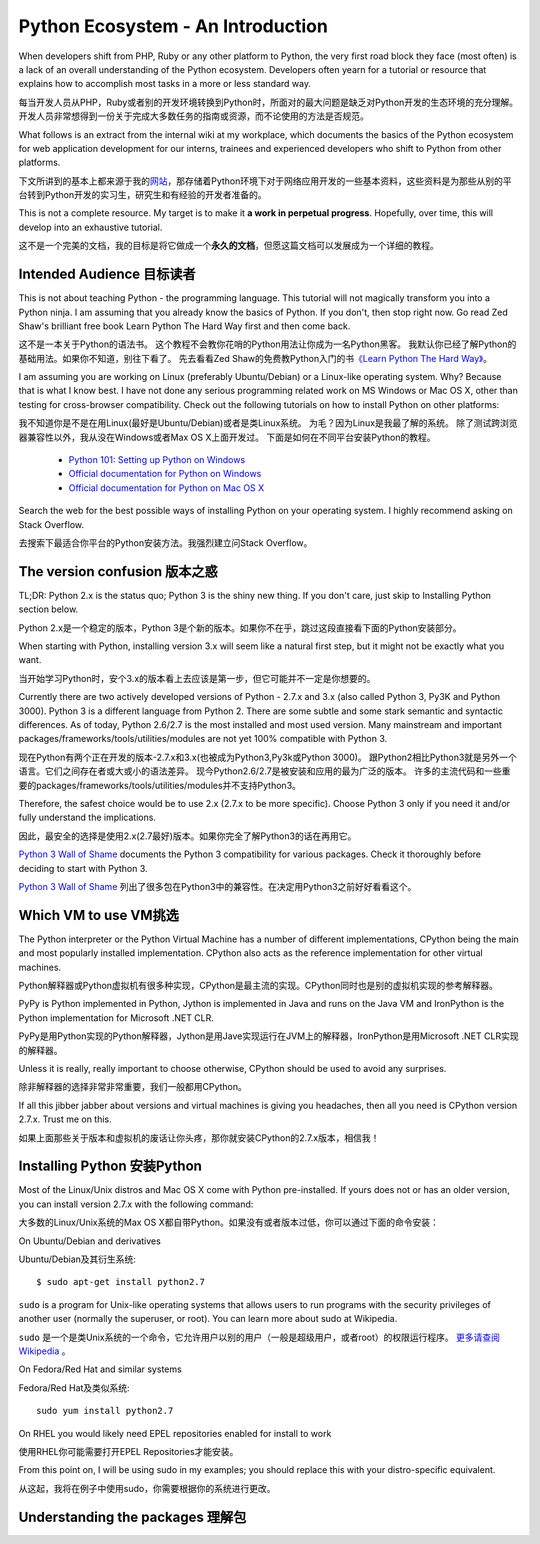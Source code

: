 ==================================
Python Ecosystem - An Introduction
==================================

When developers shift from PHP, Ruby or any other platform to Python,
the very first road block they face (most often) is 
a lack of an overall understanding of the Python ecosystem. 
Developers often yearn for a tutorial or resource that explains 
how to accomplish most tasks in a more or less standard way.

每当开发人员从PHP，Ruby或者别的开发环境转换到Python时，所面对的最大问题是缺乏对Python开发的生态环境的充分理解。开发人员非常想得到一份关于完成大多数任务的指南或资源，而不论使用的方法是否规范。

What follows is an extract from the internal wiki at my workplace, 
which documents the basics of the Python ecosystem for 
web application development for our interns, 
trainees and experienced developers who shift to Python from other platforms.



下文所讲到的基本上都来源于我的\ 网站_\ ，那存储着Python环境下对于网络应用开发的一些基本资料，这些资料是为那些从别的平台转到Python开发的实习生，研究生和有经验的开发者准备的。

.. _网站 : http://ikraftsoft.com/

This is not a complete resource. 
My target is to make it **a work in perpetual progress**. 
Hopefully, over time, this will develop into an exhaustive tutorial.


这不是一个完美的文档，我的目标是将它做成一个\ **永久的文档**\ ，但愿这篇文档可以发展成为一个详细的教程。


Intended Audience 目标读者
==========================

This is not about teaching Python - the programming language. 
This tutorial will not magically transform you into a Python ninja. 
I am assuming that you already know the basics of Python. 
If you don't, then stop right now. 
Go read Zed Shaw's brilliant free book Learn Python The Hard Way first and then come back.

这不是一本关于Python的语法书。
这个教程不会教你花哨的Python用法让你成为一名Python黑客。
我默认你已经了解Python的基础用法。如果你不知道，别往下看了。
先去看看Zed Shaw的免费教Python入门的书\ `《Learn Python The Hard Way》`_\ 。

.. _《Learn Python The Hard Way》: http://learnpythonthehardway.org/


I am assuming you are working on Linux (preferably Ubuntu/Debian) or a Linux-like operating system.
Why? Because that is what I know best. 
I have not done any serious programming related work on MS Windows or Mac OS X, other than testing for cross-browser compatibility. 
Check out the following tutorials on how to install Python on other platforms:

我不知道你是不是在用Linux(最好是Ubuntu/Debian)或者是类Linux系统。
为毛？因为Linux是我最了解的系统。
除了测试跨浏览器兼容性以外，我从没在Windows或者Max OS X上面开发过。
下面是如何在不同平台安装Python的教程。

    - `Python 101: Setting up Python on Windows`_
    - `Official documentation for Python on Windows`_
    - `Official documentation for Python on Mac OS X`_

.. _`Python 101: Setting up Python on Windows`: http://www.blog.pythonlibrary.org/2011/11/24/python-101-setting-up-python-on-windows/

.. _`Official documentation for Python on Windows`: http://docs.python.org/using/windows.html

.. _`Official documentation for Python on Mac OS X`: http://docs.python.org/using/mac.html

Search the web for the best possible ways of installing Python on your operating system. I highly recommend asking on Stack Overflow.

去搜索下最适合你平台的Python安装方法。我强烈建立问Stack Overflow。


The version confusion 版本之惑
==============================

TL;DR: Python 2.x is the status quo; Python 3 is the shiny new thing. If you don't care, just skip to Installing Python section below.

Python 2.x是一个稳定的版本，Python 3是个新的版本。如果你不在乎，跳过这段直接看下面的Python安装部分。


When starting with Python, installing version 3.x will seem like a natural first step, but it might not be exactly what you want.

当开始学习Python时，安个3.x的版本看上去应该是第一步，但它可能并不一定是你想要的。

Currently there are two actively developed versions of Python - 2.7.x and 3.x (also called Python 3, Py3K and Python 3000). Python 3 is a different language from Python 2. There are some subtle and some stark semantic and syntactic differences. As of today, Python 2.6/2.7 is the most installed and most used version. Many mainstream and important packages/frameworks/tools/utilities/modules are not yet 100% compatible with Python 3.

现在Python有两个正在开发的版本-2.7.x和3.x(也被成为Python3,Py3k或Python 3000)。
跟Python2相比Python3就是另外一个语言。它们之间存在者或大或小的语法差异。
现今Python2.6/2.7是被安装和应用的最为广泛的版本。
许多的主流代码和一些重要的packages/frameworks/tools/utilities/modules并不支持Python3。

Therefore, the safest choice would be to use 2.x (2.7.x to be more specific). Choose Python 3 only if you need it and/or fully understand the implications.

因此，最安全的选择是使用2.x(2.7最好)版本。如果你完全了解Python3的话在再用它。


`Python 3 Wall of Shame`_ documents the Python 3 compatibility for various packages. Check it thoroughly before deciding to start with Python 3.

`Python 3 Wall of Shame`_ 列出了很多包在Python3中的兼容性。在决定用Python3之前好好看看这个。


.. _`Python 3 Wall of Shame`: http://python3wos.appspot.com/



Which VM to use VM挑选
======================

The Python interpreter or the Python Virtual Machine has a number of different implementations, CPython being the main and most popularly installed implementation. CPython also acts as the reference implementation for other virtual machines.

Python解释器或Python虚拟机有很多种实现，CPython是最主流的实现。CPython同时也是别的虚拟机实现的参考解释器。


PyPy is Python implemented in Python, Jython is implemented in Java and runs on the Java VM and IronPython is the Python implementation for Microsoft .NET CLR.

PyPy是用Python实现的Python解释器，Jython是用Jave实现运行在JVM上的解释器，IronPython是用Microsoft .NET CLR实现的解释器。

Unless it is really, really important to choose otherwise, CPython should be used to avoid any surprises.

除非解释器的选择非常非常重要，我们一般都用CPython。

If all this jibber jabber about versions and virtual machines is giving you headaches, then all you need is CPython version 2.7.x. Trust me on this.

如果上面那些关于版本和虚拟机的废话让你头疼，那你就安装CPython的2.7.x版本，相信我！

Installing Python 安装Python
============================

Most of the Linux/Unix distros and Mac OS X come with Python pre-installed. If yours does not or has an older version, you can install version 2.7.x with the following command:

大多数的Linux/Unix系统的Max OS X都自带Python。如果没有或者版本过低，你可以通过下面的命令安装：

On Ubuntu/Debian and derivatives

Ubuntu/Debian及其衍生系统::

    $ sudo apt-get install python2.7

``sudo`` is a program for Unix-like operating systems that allows users to run programs with the security privileges of another user (normally the superuser, or root). You can learn more about sudo at Wikipedia.

``sudo`` 是一个是类Unix系统的一个命令，它允许用户以别的用户（一般是超级用户，或者root）的权限运行程序。 `更多请查阅Wikipedia`_ 。

.. _`更多请查阅Wikipedia`: http://en.wikipedia.org/wiki/Sudo

On Fedora/Red Hat and similar systems

Fedora/Red Hat及类似系统::

    sudo yum install python2.7

On RHEL you would likely need EPEL repositories enabled for install to work

使用RHEL你可能需要打开EPEL Repositories才能安装。

From this point on, I will be using sudo in my examples; you should replace this with your distro-specific equivalent.

从这起，我将在例子中使用sudo，你需要根据你的系统进行更改。

Understanding the packages 理解包
=================================









